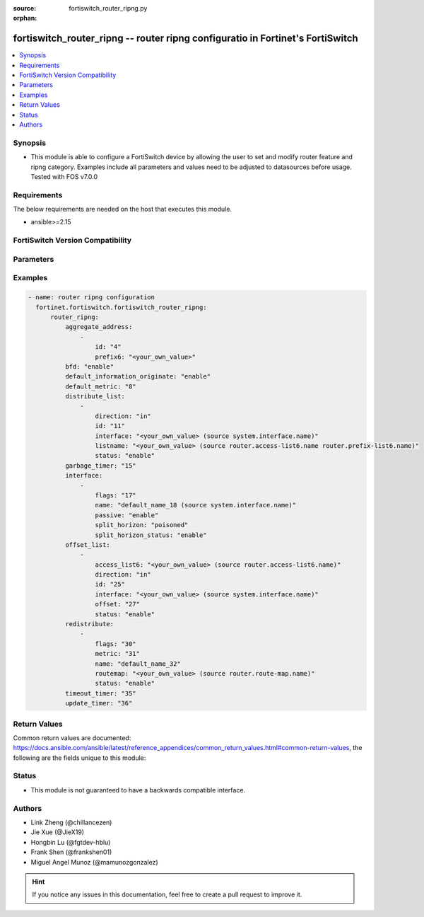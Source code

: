 :source: fortiswitch_router_ripng.py

:orphan:

.. fortiswitch_router_ripng:

fortiswitch_router_ripng -- router ripng configuratio in Fortinet's FortiSwitch
+++++++++++++++++++++++++++++++++++++++++++++++++++++++++++++++++++++++++++++++

.. versionadded:: 1.0.0

.. contents::
   :local:
   :depth: 1


Synopsis
--------
- This module is able to configure a FortiSwitch device by allowing the user to set and modify router feature and ripng category. Examples include all parameters and values need to be adjusted to datasources before usage. Tested with FOS v7.0.0



Requirements
------------
The below requirements are needed on the host that executes this module.

- ansible>=2.15


FortiSwitch Version Compatibility
---------------------------------


.. raw:: html

 <br>
 <table border="1">
 <tr>
 <td></td><td colspan="1">Supported Version Ranges</td>
 </tr>
 <tr>
 <td>fortiswitch_router_ripng</td>
 <td><code class="docutils literal notranslate">v7.0.0 -> 7.4.3 </code></td>
 </tr>
 </table>
 <p>



Parameters
----------


.. raw:: html

    <ul>
    <li> <span class="li-head">enable_log</span> - Enable/Disable logging for task. <span class="li-normal">type: bool</span> <span class="li-required">required: false</span> <span class="li-normal">default: False</span> </li>
    <li> <span class="li-head">member_path</span> - Member attribute path to operate on. <span class="li-normal">type: str</span> </li>
    <li> <span class="li-head">member_state</span> - Add or delete a member under specified attribute path. <span class="li-normal">type: str</span> <span class="li-normal">choices: present, absent</span> </li>
    <li> <span class="li-head">router_ripng</span> - router ripng configuration <span class="li-normal">type: dict</span> </li>
        <ul class="ul-self">
        <li> <span class="li-head">aggregate_address</span> - Set aggregate RIPng route announcement. <span class="li-normal">type: list</span> </li>
            <ul class="ul-self">
            <li> <span class="li-head">id</span> - Aggregate-address entry id. <span class="li-normal">type: int</span> </li>
            <li> <span class="li-head">prefix6</span> - Aggregate-address prefix. <span class="li-normal">type: str</span> </li>
            </ul>
        <li> <span class="li-head">bfd</span> - Bidirectional Forwarding Detection (BFD). <span class="li-normal">type: str</span> <span class="li-normal">choices: enable, disable</span> </li>
        <li> <span class="li-head">default_information_originate</span> - Generate a default route. <span class="li-normal">type: str</span> <span class="li-normal">choices: enable, disable</span> </li>
        <li> <span class="li-head">default_metric</span> - Default metric of redistribute routes (Except connected). <span class="li-normal">type: int</span> </li>
        <li> <span class="li-head">distribute_list</span> - Filter networks in routing updates. <span class="li-normal">type: list</span> </li>
            <ul class="ul-self">
            <li> <span class="li-head">direction</span> - Distribute list direction. <span class="li-normal">type: str</span> <span class="li-normal">choices: in, out</span> </li>
            <li> <span class="li-head">id</span> - Distribute-list id. <span class="li-normal">type: int</span> </li>
            <li> <span class="li-head">interface</span> - Distribute list interface name. <span class="li-normal">type: str</span> </li>
            <li> <span class="li-head">listname</span> - Distribute access/prefix list name. <span class="li-normal">type: str</span> </li>
            <li> <span class="li-head">status</span> - Status. <span class="li-normal">type: str</span> <span class="li-normal">choices: enable, disable</span> </li>
            </ul>
        <li> <span class="li-head">garbage_timer</span> - Garbage collection timer. <span class="li-normal">type: int</span> </li>
        <li> <span class="li-head">interface</span> - RIPng interface configuration. <span class="li-normal">type: list</span> </li>
            <ul class="ul-self">
            <li> <span class="li-head">flags</span> - Flags. <span class="li-normal">type: int</span> </li>
            <li> <span class="li-head">name</span> - Interface name. <span class="li-normal">type: str</span> </li>
            <li> <span class="li-head">passive</span> - Suppress routing updates on an interface. <span class="li-normal">type: str</span> <span class="li-normal">choices: enable, disable</span> </li>
            <li> <span class="li-head">split_horizon</span> - Split horizon type. <span class="li-normal">type: str</span> <span class="li-normal">choices: poisoned, regular</span> </li>
            <li> <span class="li-head">split_horizon_status</span> - Enable/disable split horizon. <span class="li-normal">type: str</span> <span class="li-normal">choices: enable, disable</span> </li>
            </ul>
        <li> <span class="li-head">offset_list</span> - Offset list to modify RIPng metric. <span class="li-normal">type: list</span> </li>
            <ul class="ul-self">
            <li> <span class="li-head">access_list6</span> - Ipv6 access list name. <span class="li-normal">type: str</span> </li>
            <li> <span class="li-head">direction</span> - Offset list direction. <span class="li-normal">type: str</span> <span class="li-normal">choices: in, out</span> </li>
            <li> <span class="li-head">id</span> - Offset-list id. <span class="li-normal">type: int</span> </li>
            <li> <span class="li-head">interface</span> - Interface name. <span class="li-normal">type: str</span> </li>
            <li> <span class="li-head">offset</span> - Metric offset. <span class="li-normal">type: int</span> </li>
            <li> <span class="li-head">status</span> - Status. <span class="li-normal">type: str</span> <span class="li-normal">choices: enable, disable</span> </li>
            </ul>
        <li> <span class="li-head">redistribute</span> - Redistribute configuration. <span class="li-normal">type: list</span> </li>
            <ul class="ul-self">
            <li> <span class="li-head">flags</span> - Flags <span class="li-normal">type: int</span> </li>
            <li> <span class="li-head">metric</span> - Redistribute metric setting. <span class="li-normal">type: int</span> </li>
            <li> <span class="li-head">name</span> - Redistribute name. <span class="li-normal">type: str</span> </li>
            <li> <span class="li-head">routemap</span> - Route map name. <span class="li-normal">type: str</span> </li>
            <li> <span class="li-head">status</span> - status <span class="li-normal">type: str</span> <span class="li-normal">choices: enable, disable</span> </li>
            </ul>
        <li> <span class="li-head">timeout_timer</span> - Routing information timeout timer. <span class="li-normal">type: int</span> </li>
        <li> <span class="li-head">update_timer</span> - Routing table update timer. <span class="li-normal">type: int</span> </li>
        </ul>
    </ul>


Examples
--------

.. code-block:: yaml+jinja
    
    - name: router ripng configuration
      fortinet.fortiswitch.fortiswitch_router_ripng:
          router_ripng:
              aggregate_address:
                  -
                      id: "4"
                      prefix6: "<your_own_value>"
              bfd: "enable"
              default_information_originate: "enable"
              default_metric: "8"
              distribute_list:
                  -
                      direction: "in"
                      id: "11"
                      interface: "<your_own_value> (source system.interface.name)"
                      listname: "<your_own_value> (source router.access-list6.name router.prefix-list6.name)"
                      status: "enable"
              garbage_timer: "15"
              interface:
                  -
                      flags: "17"
                      name: "default_name_18 (source system.interface.name)"
                      passive: "enable"
                      split_horizon: "poisoned"
                      split_horizon_status: "enable"
              offset_list:
                  -
                      access_list6: "<your_own_value> (source router.access-list6.name)"
                      direction: "in"
                      id: "25"
                      interface: "<your_own_value> (source system.interface.name)"
                      offset: "27"
                      status: "enable"
              redistribute:
                  -
                      flags: "30"
                      metric: "31"
                      name: "default_name_32"
                      routemap: "<your_own_value> (source router.route-map.name)"
                      status: "enable"
              timeout_timer: "35"
              update_timer: "36"


Return Values
-------------
Common return values are documented: https://docs.ansible.com/ansible/latest/reference_appendices/common_return_values.html#common-return-values, the following are the fields unique to this module:

.. raw:: html

    <ul>

    <li> <span class="li-return">build</span> - Build number of the fortiSwitch image <span class="li-normal">returned: always</span> <span class="li-normal">type: str</span> <span class="li-normal">sample: 1547</span></li>
    <li> <span class="li-return">http_method</span> - Last method used to provision the content into FortiSwitch <span class="li-normal">returned: always</span> <span class="li-normal">type: str</span> <span class="li-normal">sample: PUT</span></li>
    <li> <span class="li-return">http_status</span> - Last result given by FortiSwitch on last operation applied <span class="li-normal">returned: always</span> <span class="li-normal">type: str</span> <span class="li-normal">sample: 200</span></li>
    <li> <span class="li-return">mkey</span> - Master key (id) used in the last call to FortiSwitch <span class="li-normal">returned: success</span> <span class="li-normal">type: str</span> <span class="li-normal">sample: id</span></li>
    <li> <span class="li-return">name</span> - Name of the table used to fulfill the request <span class="li-normal">returned: always</span> <span class="li-normal">type: str</span> <span class="li-normal">sample: urlfilter</span></li>
    <li> <span class="li-return">path</span> - Path of the table used to fulfill the request <span class="li-normal">returned: always</span> <span class="li-normal">type: str</span> <span class="li-normal">sample: webfilter</span></li>
    <li> <span class="li-return">serial</span> - Serial number of the unit <span class="li-normal">returned: always</span> <span class="li-normal">type: str</span> <span class="li-normal">sample: FS1D243Z13000122</span></li>
    <li> <span class="li-return">status</span> - Indication of the operation's result <span class="li-normal">returned: always</span> <span class="li-normal">type: str</span> <span class="li-normal">sample: success</span></li>
    <li> <span class="li-return">version</span> - Version of the FortiSwitch <span class="li-normal">returned: always</span> <span class="li-normal">type: str</span> <span class="li-normal">sample: v7.0.0</span></li>
    </ul>

Status
------

- This module is not guaranteed to have a backwards compatible interface.


Authors
-------

- Link Zheng (@chillancezen)
- Jie Xue (@JieX19)
- Hongbin Lu (@fgtdev-hblu)
- Frank Shen (@frankshen01)
- Miguel Angel Munoz (@mamunozgonzalez)


.. hint::
    If you notice any issues in this documentation, feel free to create a pull request to improve it.
